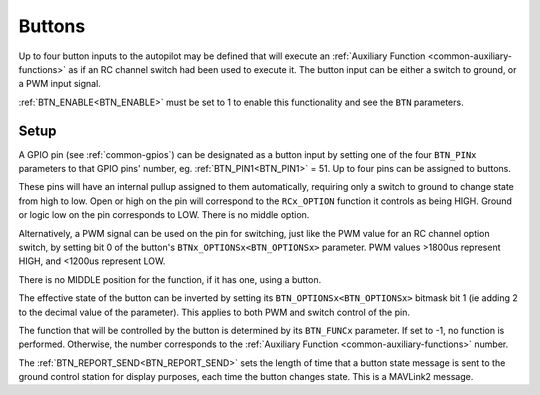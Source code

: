 .. _common-buttons:

=======
Buttons
=======

Up to four button inputs to the autopilot may be defined that will execute an :ref:`Auxiliary Function <common-auxiliary-functions>` as if an RC channel switch had been used to execute it. The button input can be either a switch to ground, or a PWM input signal.

:ref:`BTN_ENABLE<BTN_ENABLE>` must be set to 1 to enable this functionality and see the ``BTN`` parameters.

Setup
=====

A GPIO pin (see :ref:`common-gpios`) can be designated as a button input by setting one of the four ``BTN_PINx`` parameters to that GPIO pins' number, eg. :ref:`BTN_PIN1<BTN_PIN1>` = 51. Up to four pins can be assigned to buttons.

These pins will have an internal pullup assigned to them automatically, requiring only a switch to ground to change state from high to low. Open or high on the pin will correspond to the ``RCx_OPTION`` function it controls as being HIGH. Ground or logic low on the pin corresponds to LOW. There is no middle option.

Alternatively, a PWM signal can be used on the pin for switching, just like the PWM value for an RC channel option switch, by setting bit 0 of the button's ``BTNx_OPTIONSx<BTN_OPTIONSx>`` parameter. PWM values >1800us represent HIGH, and <1200us represent LOW.

There is no MIDDLE position for the function, if it has one, using a button.

The effective state of the button can be inverted by setting its ``BTN_OPTIONSx<BTN_OPTIONSx>``  bitmask bit 1 (ie adding 2 to the decimal value of the parameter). This applies to both PWM and switch control of the pin.

The function that will be controlled by the button is determined by its ``BTN_FUNCx`` parameter. If set to -1, no function is performed. Otherwise, the number corresponds to the :ref:`Auxiliary Function <common-auxiliary-functions>` number.

The :ref:`BTN_REPORT_SEND<BTN_REPORT_SEND>` sets the length of time that a button state message is sent to the ground control station for display purposes, each time the button changes state. This is a MAVLink2 message.
